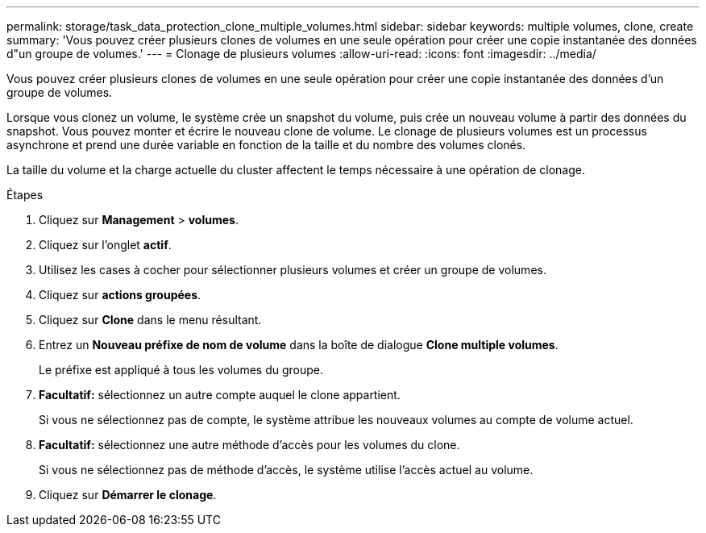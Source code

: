 ---
permalink: storage/task_data_protection_clone_multiple_volumes.html 
sidebar: sidebar 
keywords: multiple volumes, clone, create 
summary: 'Vous pouvez créer plusieurs clones de volumes en une seule opération pour créer une copie instantanée des données d"un groupe de volumes.' 
---
= Clonage de plusieurs volumes
:allow-uri-read: 
:icons: font
:imagesdir: ../media/


[role="lead"]
Vous pouvez créer plusieurs clones de volumes en une seule opération pour créer une copie instantanée des données d'un groupe de volumes.

Lorsque vous clonez un volume, le système crée un snapshot du volume, puis crée un nouveau volume à partir des données du snapshot. Vous pouvez monter et écrire le nouveau clone de volume. Le clonage de plusieurs volumes est un processus asynchrone et prend une durée variable en fonction de la taille et du nombre des volumes clonés.

La taille du volume et la charge actuelle du cluster affectent le temps nécessaire à une opération de clonage.

.Étapes
. Cliquez sur *Management* > *volumes*.
. Cliquez sur l'onglet *actif*.
. Utilisez les cases à cocher pour sélectionner plusieurs volumes et créer un groupe de volumes.
. Cliquez sur *actions groupées*.
. Cliquez sur *Clone* dans le menu résultant.
. Entrez un *Nouveau préfixe de nom de volume* dans la boîte de dialogue *Clone multiple volumes*.
+
Le préfixe est appliqué à tous les volumes du groupe.

. *Facultatif:* sélectionnez un autre compte auquel le clone appartient.
+
Si vous ne sélectionnez pas de compte, le système attribue les nouveaux volumes au compte de volume actuel.

. *Facultatif:* sélectionnez une autre méthode d'accès pour les volumes du clone.
+
Si vous ne sélectionnez pas de méthode d'accès, le système utilise l'accès actuel au volume.

. Cliquez sur *Démarrer le clonage*.

